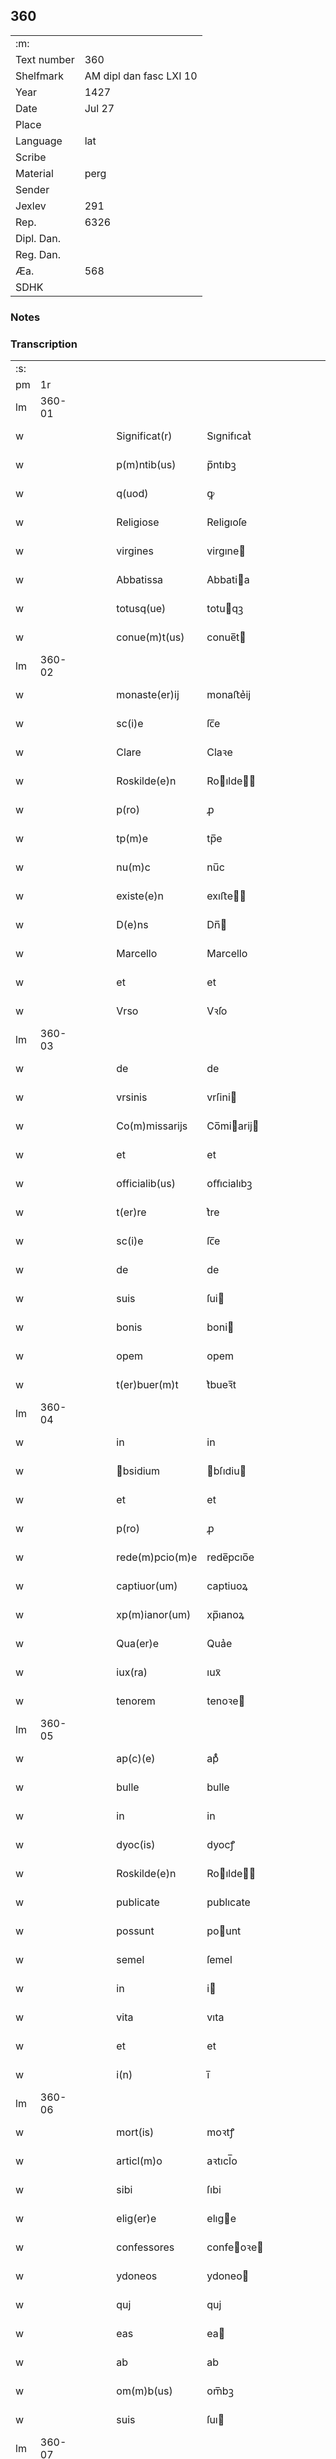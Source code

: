 ** 360
| :m:         |                         |
| Text number |                     360 |
| Shelfmark   | AM dipl dan fasc LXI 10 |
| Year        |                    1427 |
| Date        |                  Jul 27 |
| Place       |                         |
| Language    |                     lat |
| Scribe      |                         |
| Material    |                    perg |
| Sender      |                         |
| Jexlev      |                     291 |
| Rep.        |                    6326 |
| Dipl. Dan.  |                         |
| Reg. Dan.   |                         |
| Æa.         |                     568 |
| SDHK        |                         |

*** Notes


*** Transcription
| :s: |        |   |   |   |   |                 |                |   |   |   |   |     |   |   |   |        |
| pm  |     1r |   |   |   |   |                 |                |   |   |   |   |     |   |   |   |        |
| lm  | 360-01 |   |   |   |   |                 |                |   |   |   |   |     |   |   |   |        |
| w   |        |   |   |   |   | Significat(r)   | Sıgnifıcatᷣ     |   |   |   |   | lat |   |   |   | 360-01 |
| w   |        |   |   |   |   | p(m)ntib(us)    | p̅ntıbꝫ         |   |   |   |   | lat |   |   |   | 360-01 |
| w   |        |   |   |   |   | q(uod)          | ꝙ              |   |   |   |   | lat |   |   |   | 360-01 |
| w   |        |   |   |   |   | Religiose       | Religıoſe      |   |   |   |   | lat |   |   |   | 360-01 |
| w   |        |   |   |   |   | virgines        | virgıne       |   |   |   |   | lat |   |   |   | 360-01 |
| w   |        |   |   |   |   | Abbatissa       | Abbatia       |   |   |   |   | lat |   |   |   | 360-01 |
| w   |        |   |   |   |   | totusq(ue)      | totuqꝫ        |   |   |   |   | lat |   |   |   | 360-01 |
| w   |        |   |   |   |   | conue(m)t(us)   | conue̅t        |   |   |   |   | lat |   |   |   | 360-01 |
| lm  | 360-02 |   |   |   |   |                 |                |   |   |   |   |     |   |   |   |        |
| w   |        |   |   |   |   | monaste(er)ij   | monaﬅe͛ij       |   |   |   |   | lat |   |   |   | 360-02 |
| w   |        |   |   |   |   | sc(i)e          | ſc̅e            |   |   |   |   | lat |   |   |   | 360-02 |
| w   |        |   |   |   |   | Clare           | Claꝛe          |   |   |   |   | lat |   |   |   | 360-02 |
| w   |        |   |   |   |   | Roskilde(e)n    | Roılde̅       |   |   |   |   | lat |   |   |   | 360-02 |
| w   |        |   |   |   |   | p(ro)           | ꝓ              |   |   |   |   | lat |   |   |   | 360-02 |
| w   |        |   |   |   |   | tp(m)e          | tp̅e            |   |   |   |   | lat |   |   |   | 360-02 |
| w   |        |   |   |   |   | nu(m)c          | nu̅c            |   |   |   |   | lat |   |   |   | 360-02 |
| w   |        |   |   |   |   | existe(e)n      | exıﬅe̅         |   |   |   |   | lat |   |   |   | 360-02 |
| w   |        |   |   |   |   | D(e)ns          | Dn̅            |   |   |   |   | lat |   |   |   | 360-02 |
| w   |        |   |   |   |   | Marcello        | Marcello       |   |   |   |   | lat |   |   |   | 360-02 |
| w   |        |   |   |   |   | et              | et             |   |   |   |   | lat |   |   |   | 360-02 |
| w   |        |   |   |   |   | Vrso            | Vꝛſo           |   |   |   |   | lat |   |   |   | 360-02 |
| lm  | 360-03 |   |   |   |   |                 |                |   |   |   |   |     |   |   |   |        |
| w   |        |   |   |   |   | de              | de             |   |   |   |   | lat |   |   |   | 360-03 |
| w   |        |   |   |   |   | vrsinis         | vrſini        |   |   |   |   | lat |   |   |   | 360-03 |
| w   |        |   |   |   |   | Co(m)missarijs  | Co̅miarij     |   |   |   |   | lat |   |   |   | 360-03 |
| w   |        |   |   |   |   | et              | et             |   |   |   |   | lat |   |   |   | 360-03 |
| w   |        |   |   |   |   | officialib(us)  | oﬀıcialıbꝫ     |   |   |   |   | lat |   |   |   | 360-03 |
| w   |        |   |   |   |   | t(er)re         | t͛re            |   |   |   |   | lat |   |   |   | 360-03 |
| w   |        |   |   |   |   | sc(i)e          | ſc̅e            |   |   |   |   | lat |   |   |   | 360-03 |
| w   |        |   |   |   |   | de              | de             |   |   |   |   | lat |   |   |   | 360-03 |
| w   |        |   |   |   |   | suis            | ſui           |   |   |   |   | lat |   |   |   | 360-03 |
| w   |        |   |   |   |   | bonis           | boni          |   |   |   |   | lat |   |   |   | 360-03 |
| w   |        |   |   |   |   | opem            | opem           |   |   |   |   | lat |   |   |   | 360-03 |
| w   |        |   |   |   |   | t(er)buer(m)t   | t͛bueꝛ̅t         |   |   |   |   | lat |   |   |   | 360-03 |
| lm  | 360-04 |   |   |   |   |                 |                |   |   |   |   |     |   |   |   |        |
| w   |        |   |   |   |   | in              | in             |   |   |   |   | lat |   |   |   | 360-04 |
| w   |        |   |   |   |   | bsidium        | bſıdiu       |   |   |   |   | lat |   |   |   | 360-04 |
| w   |        |   |   |   |   | et              | et             |   |   |   |   | lat |   |   |   | 360-04 |
| w   |        |   |   |   |   | p(ro)           | ꝓ              |   |   |   |   | lat |   |   |   | 360-04 |
| w   |        |   |   |   |   | rede(m)pcio(m)e | rede̅pcıo̅e      |   |   |   |   | lat |   |   |   | 360-04 |
| w   |        |   |   |   |   | captiuor(um)    | captiuoꝝ       |   |   |   |   | lat |   |   |   | 360-04 |
| w   |        |   |   |   |   | xp(m)ianor(um)  | xp̅ıanoꝝ        |   |   |   |   | lat |   |   |   | 360-04 |
| w   |        |   |   |   |   | Qua(er)e        | Qua͛e           |   |   |   |   | lat |   |   |   | 360-04 |
| w   |        |   |   |   |   | iux(ra)         | ıuxᷓ            |   |   |   |   | lat |   |   |   | 360-04 |
| w   |        |   |   |   |   | tenorem         | tenoꝛe        |   |   |   |   | lat |   |   |   | 360-04 |
| lm  | 360-05 |   |   |   |   |                 |                |   |   |   |   |     |   |   |   |        |
| w   |        |   |   |   |   | ap(c)(e)        | apͨͤ             |   |   |   |   | lat |   |   |   | 360-05 |
| w   |        |   |   |   |   | bulle           | bulle          |   |   |   |   | lat |   |   |   | 360-05 |
| w   |        |   |   |   |   | in              | in             |   |   |   |   | lat |   |   |   | 360-05 |
| w   |        |   |   |   |   | dyoc(is)        | dyocꝭ          |   |   |   |   | lat |   |   |   | 360-05 |
| w   |        |   |   |   |   | Roskilde(e)n    | Roılde̅       |   |   |   |   | lat |   |   |   | 360-05 |
| w   |        |   |   |   |   | publicate       | publıcate      |   |   |   |   | lat |   |   |   | 360-05 |
| w   |        |   |   |   |   | possunt         | pount         |   |   |   |   | lat |   |   |   | 360-05 |
| w   |        |   |   |   |   | semel           | ſemel          |   |   |   |   | lat |   |   |   | 360-05 |
| w   |        |   |   |   |   | in              | i             |   |   |   |   | lat |   |   |   | 360-05 |
| w   |        |   |   |   |   | vita            | vıta           |   |   |   |   | lat |   |   |   | 360-05 |
| w   |        |   |   |   |   | et              | et             |   |   |   |   | lat |   |   |   | 360-05 |
| w   |        |   |   |   |   | i(n)            | ı̅              |   |   |   |   | lat |   |   |   | 360-05 |
| lm  | 360-06 |   |   |   |   |                 |                |   |   |   |   |     |   |   |   |        |
| w   |        |   |   |   |   | mort(is)        | moꝛtꝭ          |   |   |   |   | lat |   |   |   | 360-06 |
| w   |        |   |   |   |   | articl(m)o      | aꝛtıcl̅o        |   |   |   |   | lat |   |   |   | 360-06 |
| w   |        |   |   |   |   | sibi            | ſıbi           |   |   |   |   | lat |   |   |   | 360-06 |
| w   |        |   |   |   |   | elig(er)e       | elıge         |   |   |   |   | lat |   |   |   | 360-06 |
| w   |        |   |   |   |   | confessores     | confeoꝛe     |   |   |   |   | lat |   |   |   | 360-06 |
| w   |        |   |   |   |   | ydoneos         | ydoneo        |   |   |   |   | lat |   |   |   | 360-06 |
| w   |        |   |   |   |   | quj             | quj            |   |   |   |   | lat |   |   |   | 360-06 |
| w   |        |   |   |   |   | eas             | ea            |   |   |   |   | lat |   |   |   | 360-06 |
| w   |        |   |   |   |   | ab              | ab             |   |   |   |   | lat |   |   |   | 360-06 |
| w   |        |   |   |   |   | om(m)b(us)      | om̅bꝫ           |   |   |   |   | lat |   |   |   | 360-06 |
| w   |        |   |   |   |   | suis            | ſuı           |   |   |   |   | lat |   |   |   | 360-06 |
| lm  | 360-07 |   |   |   |   |                 |                |   |   |   |   |     |   |   |   |        |
| w   |        |   |   |   |   | pcti(n)s        | pctı̅          |   |   |   |   | lat |   |   |   | 360-07 |
| w   |        |   |   |   |   | absoluant       | abſoluant      |   |   |   |   | lat |   |   |   | 360-07 |
| w   |        |   |   |   |   | Dat(i)          | Dat̅            |   |   |   |   | lat |   |   |   | 360-07 |
| w   |        |   |   |   |   | A(e)no          | An̅o            |   |   |   |   | lat |   |   |   | 360-07 |
| w   |        |   |   |   |   | d(e)nj          | dn̅ȷ            |   |   |   |   | lat |   |   |   | 360-07 |
| w   |        |   |   |   |   | mccccxxseptimo  | ccccxxſeptimo |   |   |   |   | lat |   |   |   | 360-07 |
| w   |        |   |   |   |   | d(e)nica        | dn̅ıca          |   |   |   |   | lat |   |   |   | 360-07 |
| w   |        |   |   |   |   | p(ro)xima       | ꝓxıma          |   |   |   |   | lat |   |   |   | 360-07 |
| w   |        |   |   |   |   | p(us)           | p             |   |   |   |   | lat |   |   |   | 360-07 |
| lm  | 360-08 |   |   |   |   |                 |                |   |   |   |   |     |   |   |   |        |
| w   |        |   |   |   |   | festum          | feﬅu          |   |   |   |   | lat |   |   |   | 360-08 |
| w   |        |   |   |   |   | bt(i)i          | bt̅ı            |   |   |   |   | lat |   |   |   | 360-08 |
| w   |        |   |   |   |   | Jacobi          | Jacobi         |   |   |   |   | lat |   |   |   | 360-08 |
| w   |        |   |   |   |   | Apl(m)i         | Apl̅ı           |   |   |   |   | lat |   |   |   | 360-08 |
| w   |        |   |   |   |   | sub             | ſub            |   |   |   |   | lat |   |   |   | 360-08 |
| w   |        |   |   |   |   | sigillo         | ſıgıllo        |   |   |   |   | lat |   |   |   | 360-08 |
| w   |        |   |   |   |   | quo             | quo            |   |   |   |   | lat |   |   |   | 360-08 |
| w   |        |   |   |   |   | vtimur          | vtımur         |   |   |   |   | lat |   |   |   | 360-08 |
| w   |        |   |   |   |   | p(ro)           | ꝓ              |   |   |   |   | lat |   |   |   | 360-08 |
| w   |        |   |   |   |   | p(m)nti         | p̅ntı           |   |   |   |   | lat |   |   |   | 360-08 |
| :e: |        |   |   |   |   |                 |                |   |   |   |   |     |   |   |   |        |
